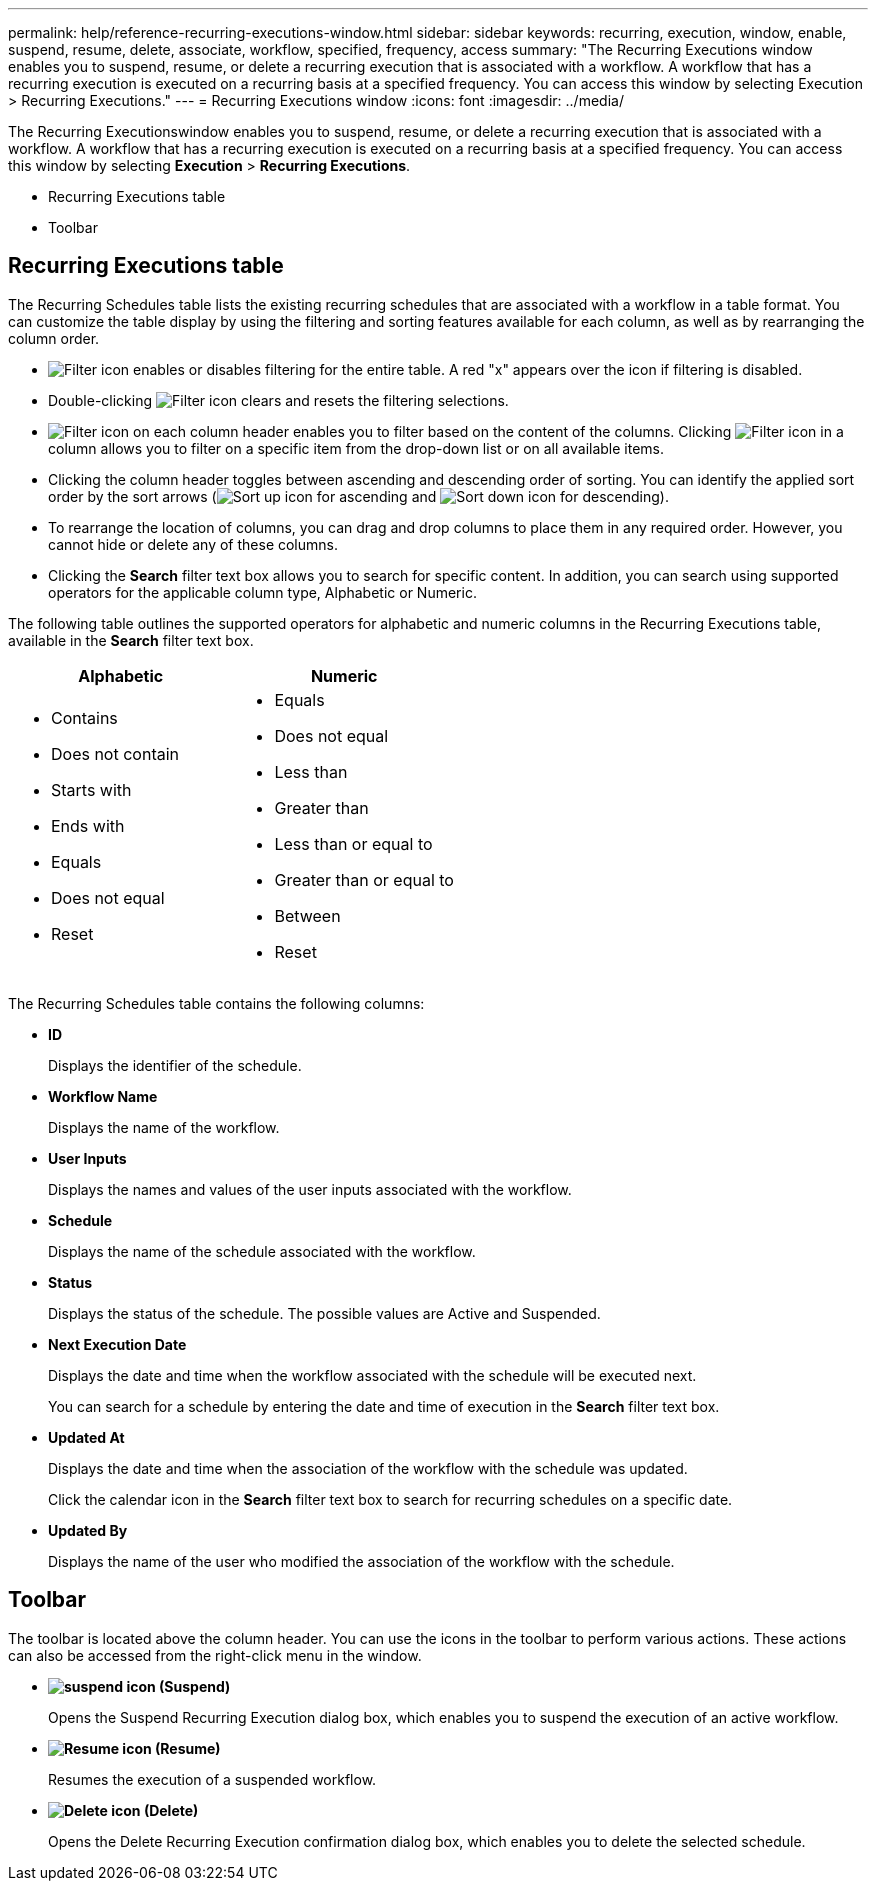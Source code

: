 ---
permalink: help/reference-recurring-executions-window.html
sidebar: sidebar
keywords: recurring, execution, window, enable, suspend, resume, delete, associate, workflow, specified, frequency, access
summary: "The Recurring Executions window enables you to suspend, resume, or delete a recurring execution that is associated with a workflow. A workflow that has a recurring execution is executed on a recurring basis at a specified frequency. You can access this window by selecting Execution > Recurring Executions."
---
= Recurring Executions window
:icons: font
:imagesdir: ../media/

[.lead]
The Recurring Executionswindow enables you to suspend, resume, or delete a recurring execution that is associated with a workflow. A workflow that has a recurring execution is executed on a recurring basis at a specified frequency. You can access this window by selecting *Execution* > *Recurring Executions*.

* Recurring Executions table
* Toolbar

== Recurring Executions table

The Recurring Schedules table lists the existing recurring schedules that are associated with a workflow in a table format. You can customize the table display by using the filtering and sorting features available for each column, as well as by rearranging the column order.

* image:../media/filter_icon_wfa.gif[Filter icon] enables or disables filtering for the entire table. A red "x" appears over the icon if filtering is disabled.
* Double-clicking image:../media/filter_icon_wfa.gif[Filter icon] clears and resets the filtering selections.
* image:../media/wfa_filter_icon.gif[Filter icon] on each column header enables you to filter based on the content of the columns. Clicking image:../media/wfa_filter_icon.gif[Filter icon] in a column allows you to filter on a specific item from the drop-down list or on all available items.
* Clicking the column header toggles between ascending and descending order of sorting. You can identify the applied sort order by the sort arrows (image:../media/wfa_sortarrow_up_icon.gif[Sort up icon] for ascending and image:../media/wfa_sortarrow_down_icon.gif[Sort down icon] for descending).
* To rearrange the location of columns, you can drag and drop columns to place them in any required order. However, you cannot hide or delete any of these columns.
* Clicking the *Search* filter text box allows you to search for specific content. In addition, you can search using supported operators for the applicable column type, Alphabetic or Numeric.

The following table outlines the supported operators for alphabetic and numeric columns in the Recurring Executions table, available in the *Search* filter text box.
[cols="2*",options="header"]
|===
| Alphabetic| Numeric
a|

* Contains
* Does not contain
* Starts with
* Ends with
* Equals
* Does not equal
* Reset

a|

* Equals
* Does not equal
* Less than
* Greater than
* Less than or equal to
* Greater than or equal to
* Between
* Reset

|===
The Recurring Schedules table contains the following columns:

* *ID*
+
Displays the identifier of the schedule.

* *Workflow Name*
+
Displays the name of the workflow.

* *User Inputs*
+
Displays the names and values of the user inputs associated with the workflow.

* *Schedule*
+
Displays the name of the schedule associated with the workflow.

* *Status*
+
Displays the status of the schedule. The possible values are Active and Suspended.

* *Next Execution Date*
+
Displays the date and time when the workflow associated with the schedule will be executed next.
+
You can search for a schedule by entering the date and time of execution in the *Search* filter text box.

* *Updated At*
+
Displays the date and time when the association of the workflow with the schedule was updated.
+
Click the calendar icon in the *Search* filter text box to search for recurring schedules on a specific date.

* *Updated By*
+
Displays the name of the user who modified the association of the workflow with the schedule.

== Toolbar

The toolbar is located above the column header. You can use the icons in the toolbar to perform various actions. These actions can also be accessed from the right-click menu in the window.

* *image:../media/suspend_icon.gif[] (Suspend)*
+
Opens the Suspend Recurring Execution dialog box, which enables you to suspend the execution of an active workflow.

* *image:../media/resume_wfa_icon.gif[Resume icon] (Resume)*
+
Resumes the execution of a suspended workflow.

* *image:../media/delete_wfa_icon.gif[Delete icon] (Delete)*
+
Opens the Delete Recurring Execution confirmation dialog box, which enables you to delete the selected schedule.
